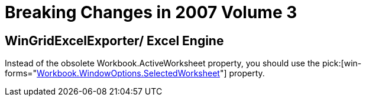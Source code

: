 ﻿////

|metadata|
{
    "name": "win-breaking-changes-in-2007-volume-3",
    "controlName": [],
    "tags": ["Grids","Known Issues"],
    "guid": "{DB301D9C-1164-43E8-B633-ABC3F10AE52A}",  
    "buildFlags": [],
    "createdOn": "0001-01-01T00:00:00Z"
}
|metadata|
////

= Breaking Changes in 2007 Volume 3

== WinGridExcelExporter/ Excel Engine

Instead of the obsolete Workbook.ActiveWorksheet property, you should use the  pick:[win-forms="link:{ApiPlatform}documents.excel{ApiVersion}~infragistics.documents.excel.windowoptions~selectedworksheet.html[Workbook.WindowOptions.SelectedWorksheet]"]  property.